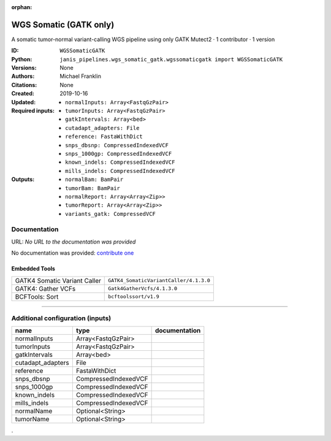 :orphan:

WGS Somatic (GATK only)
========================================

A somatic tumor-normal variant-calling WGS pipeline using only GATK Mutect2 · 1 contributor · 1 version

:ID: ``WGSSomaticGATK``
:Python: ``janis_pipelines.wgs_somatic_gatk.wgssomaticgatk import WGSSomaticGATK``
:Versions: None
:Authors: Michael Franklin
:Citations: 
:Created: None
:Updated: 2019-10-16
:Required inputs:
   - ``normalInputs: Array<FastqGzPair>``

   - ``tumorInputs: Array<FastqGzPair>``

   - ``gatkIntervals: Array<bed>``

   - ``cutadapt_adapters: File``

   - ``reference: FastaWithDict``

   - ``snps_dbsnp: CompressedIndexedVCF``

   - ``snps_1000gp: CompressedIndexedVCF``

   - ``known_indels: CompressedIndexedVCF``

   - ``mills_indels: CompressedIndexedVCF``
:Outputs: 
   - ``normalBam: BamPair``

   - ``tumorBam: BamPair``

   - ``normalReport: Array<Array<Zip>>``

   - ``tumorReport: Array<Array<Zip>>``

   - ``variants_gatk: CompressedVCF``

Documentation
-------------

URL: *No URL to the documentation was provided*

No documentation was provided: `contribute one <https://github.com/PMCC-BioinformaticsCore/janis-bioinformatics>`_

Embedded Tools
***************

============================  ======================================================================================================================================
                              ``somatic_subpipeline/<bound method WorkflowBuilder.version of <janis_core.workflow.workflow.WorkflowBuilder object at 0x103a28320>>``
                              ``somatic_subpipeline/<bound method WorkflowBuilder.version of <janis_core.workflow.workflow.WorkflowBuilder object at 0x103a3ae80>>``
GATK4 Somatic Variant Caller  ``GATK4_SomaticVariantCaller/4.1.3.0``
GATK4: Gather VCFs            ``Gatk4GatherVcfs/4.1.3.0``
BCFTools: Sort                ``bcftoolssort/v1.9``
============================  ======================================================================================================================================

------

Additional configuration (inputs)
---------------------------------

=================  ====================  ===============
name               type                  documentation
=================  ====================  ===============
normalInputs       Array<FastqGzPair>
tumorInputs        Array<FastqGzPair>
gatkIntervals      Array<bed>
cutadapt_adapters  File
reference          FastaWithDict
snps_dbsnp         CompressedIndexedVCF
snps_1000gp        CompressedIndexedVCF
known_indels       CompressedIndexedVCF
mills_indels       CompressedIndexedVCF
normalName         Optional<String>
tumorName          Optional<String>
=================  ====================  ===============

.
